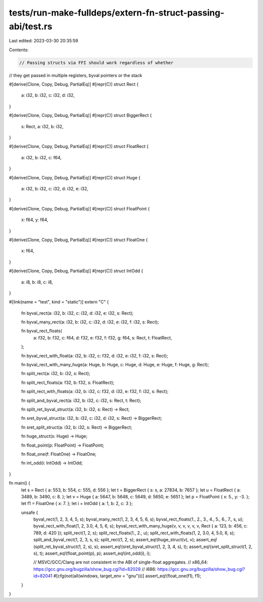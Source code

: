 tests/run-make-fulldeps/extern-fn-struct-passing-abi/test.rs
============================================================

Last edited: 2023-03-30 20:35:59

Contents:

.. code-block:: rs

    // Passing structs via FFI should work regardless of whether
// they get passed in multiple registers, byval pointers or the stack

#[derive(Clone, Copy, Debug, PartialEq)]
#[repr(C)]
struct Rect {
    a: i32,
    b: i32,
    c: i32,
    d: i32,
}

#[derive(Clone, Copy, Debug, PartialEq)]
#[repr(C)]
struct BiggerRect {
    s: Rect,
    a: i32,
    b: i32,
}

#[derive(Clone, Copy, Debug, PartialEq)]
#[repr(C)]
struct FloatRect {
    a: i32,
    b: i32,
    c: f64,
}

#[derive(Clone, Copy, Debug, PartialEq)]
#[repr(C)]
struct Huge {
    a: i32,
    b: i32,
    c: i32,
    d: i32,
    e: i32,
}

#[derive(Clone, Copy, Debug, PartialEq)]
#[repr(C)]
struct FloatPoint {
    x: f64,
    y: f64,
}

#[derive(Clone, Copy, Debug, PartialEq)]
#[repr(C)]
struct FloatOne {
    x: f64,
}

#[derive(Clone, Copy, Debug, PartialEq)]
#[repr(C)]
struct IntOdd {
    a: i8,
    b: i8,
    c: i8,
}

#[link(name = "test", kind = "static")]
extern "C" {
    fn byval_rect(a: i32, b: i32, c: i32, d: i32, e: i32, s: Rect);

    fn byval_many_rect(a: i32, b: i32, c: i32, d: i32, e: i32, f: i32, s: Rect);

    fn byval_rect_floats(
        a: f32,
        b: f32,
        c: f64,
        d: f32,
        e: f32,
        f: f32,
        g: f64,
        s: Rect,
        t: FloatRect,
    );

    fn byval_rect_with_float(a: i32, b: i32, c: f32, d: i32, e: i32, f: i32, s: Rect);

    fn byval_rect_with_many_huge(a: Huge, b: Huge, c: Huge, d: Huge, e: Huge, f: Huge, g: Rect);

    fn split_rect(a: i32, b: i32, s: Rect);

    fn split_rect_floats(a: f32, b: f32, s: FloatRect);

    fn split_rect_with_floats(a: i32, b: i32, c: f32, d: i32, e: f32, f: i32, s: Rect);

    fn split_and_byval_rect(a: i32, b: i32, c: i32, s: Rect, t: Rect);

    fn split_ret_byval_struct(a: i32, b: i32, s: Rect) -> Rect;

    fn sret_byval_struct(a: i32, b: i32, c: i32, d: i32, s: Rect) -> BiggerRect;

    fn sret_split_struct(a: i32, b: i32, s: Rect) -> BiggerRect;

    fn huge_struct(s: Huge) -> Huge;

    fn float_point(p: FloatPoint) -> FloatPoint;

    fn float_one(f: FloatOne) -> FloatOne;

    fn int_odd(i: IntOdd) -> IntOdd;
}

fn main() {
    let s = Rect { a: 553, b: 554, c: 555, d: 556 };
    let t = BiggerRect { s: s, a: 27834, b: 7657 };
    let u = FloatRect { a: 3489, b: 3490, c: 8. };
    let v = Huge { a: 5647, b: 5648, c: 5649, d: 5650, e: 5651 };
    let p = FloatPoint { x: 5., y: -3. };
    let f1 = FloatOne { x: 7. };
    let i = IntOdd { a: 1, b: 2, c: 3 };

    unsafe {
        byval_rect(1, 2, 3, 4, 5, s);
        byval_many_rect(1, 2, 3, 4, 5, 6, s);
        byval_rect_floats(1., 2., 3., 4., 5., 6., 7., s, u);
        byval_rect_with_float(1, 2, 3.0, 4, 5, 6, s);
        byval_rect_with_many_huge(v, v, v, v, v, v, Rect { a: 123, b: 456, c: 789, d: 420 });
        split_rect(1, 2, s);
        split_rect_floats(1., 2., u);
        split_rect_with_floats(1, 2, 3.0, 4, 5.0, 6, s);
        split_and_byval_rect(1, 2, 3, s, s);
        split_rect(1, 2, s);
        assert_eq!(huge_struct(v), v);
        assert_eq!(split_ret_byval_struct(1, 2, s), s);
        assert_eq!(sret_byval_struct(1, 2, 3, 4, s), t);
        assert_eq!(sret_split_struct(1, 2, s), t);
        assert_eq!(float_point(p), p);
        assert_eq!(int_odd(i), i);

        // MSVC/GCC/Clang are not consistent in the ABI of single-float aggregates.
        // x86_64: https://gcc.gnu.org/bugzilla/show_bug.cgi?id=82028
        // i686: https://gcc.gnu.org/bugzilla/show_bug.cgi?id=82041
        #[cfg(not(all(windows, target_env = "gnu")))]
        assert_eq!(float_one(f1), f1);
    }
}


